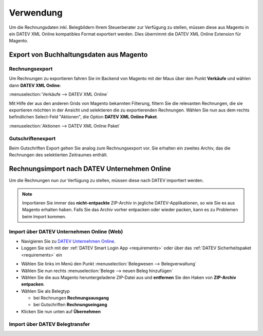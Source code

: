 .. _usage:

Verwendung
===================

Um die Rechnungsdaten inkl. Belegbildern Ihrem Steuerberater zur Verfügung zu stellen, müssen diese aus Magento in ein DATEV XML Online kompatibles Format exportiert werden. Dies übernimmt die DATEV XML Online Extension für Magento. 

Export von Buchhaltungsdaten aus Magento
----------------------------------------

Rechnungsexport
~~~~~~~~~~~~~~~~~~~~~~~~~~~~~~~~~~~~~~~~~~~~~~~~~~~

Um Rechnungen zu exportieren fahren Sie im Backend von Magento mit der Maus über den Punkt **Verkäufe** und wählen dann **DATEV XML Online**:

:menuselection:`Verkäufe --> DATEV XML Online`

Mit Hilfe der aus den anderen Grids von Magento bekannten Filterung, filtern Sie die relevanten Rechnungen, die sie exportieren möchten in der Ansicht und selektieren die zu exportierenden Rechnungen. Wählen Sie nun aus dem rechts befindlichen Select-Feld "Aktionen", die Option **DATEV XML Online Paket**.

:menuselection:`Aktionen --> DATEV XML Online Paket`

Gutschriftenexport
~~~~~~~~~~~~~~~~~~~~~~~~~~~~~~~~~~~~~~~~~~~~~~~~~~~

Beim Gutschriften Export gehen Sie analog zum Rechnungsexport vor. Sie erhalten ein zweites Archiv, das die Rechnungen des selektierten Zeitraumes enthält.

Rechnungsimport nach DATEV Unternehmen Online
---------------------------------------------

Um die Rechnungen nun zur Verfügung zu stellen, müssen diese nach DATEV importiert werden. 

.. note:: Importieren Sie immer das **nicht-entpackte** ZIP-Archiv in jegliche DATEV-Applikationen, so wie Sie es aus Magento erhalten haben. Falls Sie das Archiv vorher entpacken oder wieder packen, kann es zu Problemen beim Import kommen.

Import über DATEV Unternehmen Online (Web)
~~~~~~~~~~~~~~~~~~~~~~~~~~~~~~~~~~~~~~~~~~~~~~~~~~~

* Navigieren Sie zu `DATEV Unternehmen Online <http://duo.datev.de>`_.
* Loggen Sie sich mit der :ref:`DATEV Smart Login App <requirements>` oder über das :ref:`DATEV Sicherheitspaket <requirements>` ein

.. image:: /images/datev-smartlogin-screen.png

* Wählen Sie links im Menü den Punkt :menuselection:`Belegwesen --> Belegverwaltung`
* Wählen Sie nun rechts :menuselection:`Belege --> neuen Beleg hinzufügen`
* Wählen Sie die aus Magento heruntergeladene ZIP-Datei aus und **entfernen** Sie den Haken von **ZIP-Archiv entpacken**.
* Wählen Sie als Belegtyp

  * bei Rechnungen **Rechnungsausgang**
  * bei Gutschriften **Rechnungseingang**

* Klicken Sie nun unten auf **Übernehmen**

.. image:: /images/datev-unternehmenonline-beleg-upload.png

Import über DATEV Belegtransfer
~~~~~~~~~~~~~~~~~~~~~~~~~~~~~~~~~~~~~~~~~~~~~~~~~~~


